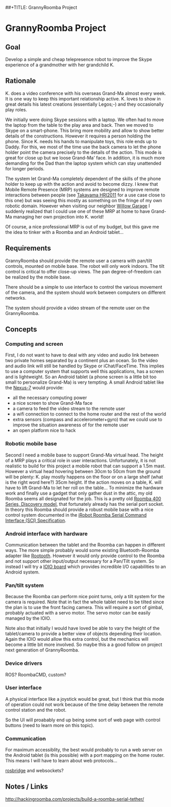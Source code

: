 ##+TITLE: GrannyRoomba Project
#+AUTHOR: Lorenzo Flueckiger
#+STARTUP: showall

* GrannyRoomba Project

** Goal
Develop a simple and cheap telepresence robot to improve the Skype
experience of a grandmother with her grandchild K.

** Rationale

K. does a video conference with his overseas Grand-Ma almost every
week. It is one way to keep this important relationship active. K. loves
to show in great details his latest creations (essentially Legos;-) and
they occasionally play roles.

We initially were doing Skype sessions with a laptop. We often had to move
the laptop from the table to the play area and back. Then we moved to
Skype on a smart-phone. This bring more mobility and allow to show better
details of the constructions. However it requires a person holding the
phone. Since K. needs his hands to manipulate toys, this role ends up to
Daddy. For this, we most of the time use the back camera to let the phone
holder point the camera precisely to the details of the action. This mode
is great for close up but we loose Grand-Ma' face. In addition, it is much
more demanding for the Dad than the laptop system which can stay
unattended for longer periods.

The system let Grand-Ma completely dependent of the skills of the phone
holder to keep up with the action and avoid to become dizzy. I knew that
Mobile Remote Presence (MRP) systems are designed to improve remote
interactions between people (see [[http://scholar.google.com/scholar?btnG=Search%2BScholar&as_q=%22Mobile%2BRemote%2BPresence%2BSystems%2Bfor%2BOlder%2BAdults%3A%2BAcceptance%2C%2BBenefits%2C%2Band%2BConcerns%22&as_sauthors=Beer&as_occt=any&as_epq=&as_oq=&as_eq=&as_publication=&as_ylo=&as_yhi=&as_sdtAAP=1&as_sdtp=1][Takayama HRI2011]] for a use case close to
this one) but was seeing this mostly as something on the fringe of my own
robotic domain. However when visiting our neighbor [[http://www.willowgarage.com/pages/research/human-robot-interaction][Willow Garage]] I
suddenly realized that I could use one of these MRP at home to have
Grand-Ma managing her own projection into K. world!

Of course, a nice professional MRP is out of my budget, but this gave me
the idea to tinker with a Roomba and an Android tablet...

** Requirements

GrannyRoomba should provide the remote user a camera with pan/tilt
controls, mounted on mobile base. The robot will only work indoors. The
tilt control is critical to offer close-up views. The pan
degree-of-freedom can be realized by the mobile base.

There should be a simple to use interface to control the various movement
of the camera, and the system should work between computers on different
networks.

The system should provide a video stream of the remote user on the
GrannyRoomba.

** Concepts

*** Computing and screen
First, I do not want to have to deal with any video and audio link between
two private homes separated by a continent plus an ocean. So the video and
audio link will still be handled by Skype or iChat/FaceTime. This implies
to use a computer system that supports well this applications, has a
screen and is lightweight. So an Android tablet (a phone screen is a little
bit too small to personalize Grand-Ma) is very tempting. A small Android
tablet like the [[http://www.google.com/nexus/7/][Nexus-7]] would provide:
 - all the necessary computing power
 - a nice screen to show Grand-Ma face
 - a camera to feed the video stream to the remote user
 - a wifi connection to connect to the home router and the rest of the world
 - extra sensors (compass and accelerometer+gyro) that we could use to
   improve the situation awareness of for the remote user
 - an open platform nice to hack

*** Robotic mobile base
Second I need a mobile base to support Grand-Ma virtual head. The height
of a MRP plays a critical role in user interactions. Unfortunately, it is
not realistic to build for this project a mobile robot that can support a 1.5m mast.
However a virtual head hovering between 30cm to 50cm from the
ground will be plenty: K. play mostly happens on the floor or on a large
shelf (what is the right word here?) 35cm height. If the action moves on a
table, K. will have to lift Grand-Ma to let her roll on the table... To
minimize the hardware work and finally use a gadget that only gather dust
in the attic, my old Roomba seems all designated for the job. This is a
pretty old [[http://www.irobot.com/us/Support/For_Home/Roomba_400_Resources/Anatomy.aspx][Roomba 400 Series, Discovery model]], that fortunately already
has the serial port socket. In theory this Roomba should provide a robust
mobile base with a nice control system documented in the [[http://www.irobot.com/images/consumer/hacker/Roomba_SCI_Spec_Manual.pdf][iRobot Roomba
Serial Command Interface (SCI) Specification]].

*** Android interface with hardware
Communication between the tablet and the Roomba can happen in different
ways. The more simple probably would some existing Bluetooth-Roomba
adapter like [[https://www.sparkfun.com/products/10980][Rootooth]]. However it would only provide control to the
Roomba and not support other input/output necessary for a Pan/Tilt
system. So instead I will try a [[https://www.sparkfun.com/products/10748][IOIO board]] which provides incredible I/O
capabilities to an Android system.

*** Pan/tilt system
Because the Roomba can perform nice point turns, only a tilt system for
the camera is required. Note that in fact the whole tablet need to be
tilted since the plan is to use the front facing camera. This will require a
sort of gimbal, probably actuated with a servo motor. The servo motor can
be easily managed by the IOIO.

Note also that initially I would have loved be able to vary the height of
the tablet/camera to provide a better view of objects depending their
location. Again the IOIO would allow this extra control, but the mechanics
will become a little bit more involved. So maybe this a a good follow on
project next generation of GrannyRoomba.

*** Device drivers

ROS? RoombaCMD, custom?

*** User interface

A physical interface like a joystick would be great, but I think that this
mode of operation could not work because of the time delay between the
remote control station and the robot.

So the UI will proabably end up being some sort of web page with control
buttons (need to learn more on this topic).

*** Communication

For maximum accessiblity, the best would probably to run a web server on
the Android tablet (is this possible) with a port mapping on the home
router. This means I will have to learn about web protocols...

[[http://www.rosbridge.org/doku.php][rosbridge]] and websockets?

** Notes / Links

http://hackingroomba.com/projects/build-a-roomba-serial-tether/


